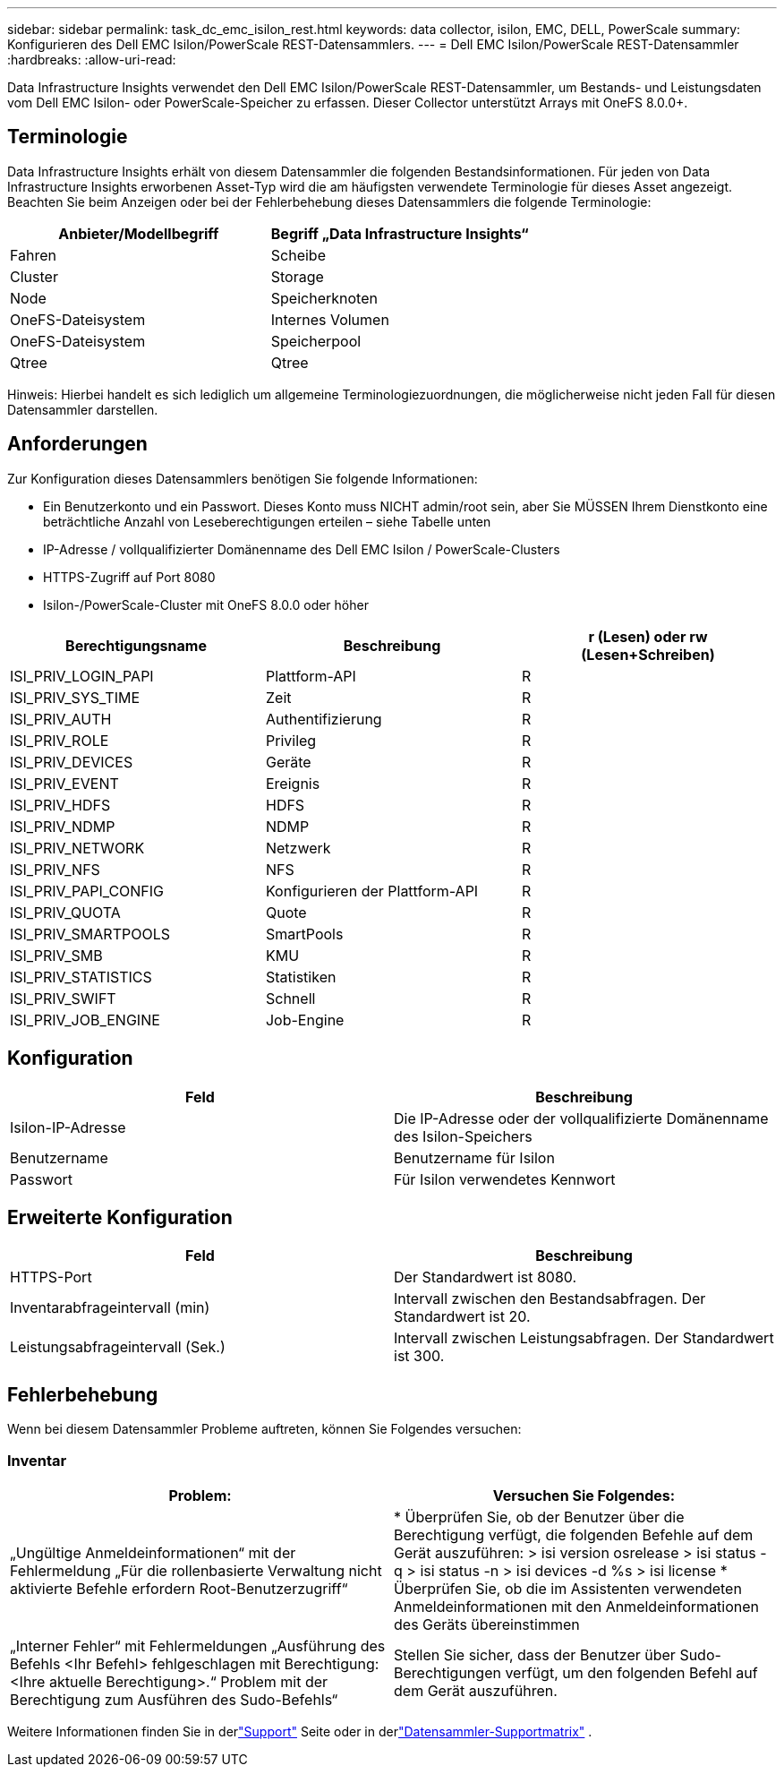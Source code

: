 ---
sidebar: sidebar 
permalink: task_dc_emc_isilon_rest.html 
keywords: data collector, isilon, EMC, DELL, PowerScale 
summary: Konfigurieren des Dell EMC Isilon/PowerScale REST-Datensammlers. 
---
= Dell EMC Isilon/PowerScale REST-Datensammler
:hardbreaks:
:allow-uri-read: 


[role="lead"]
Data Infrastructure Insights verwendet den Dell EMC Isilon/PowerScale REST-Datensammler, um Bestands- und Leistungsdaten vom Dell EMC Isilon- oder PowerScale-Speicher zu erfassen.  Dieser Collector unterstützt Arrays mit OneFS 8.0.0+.



== Terminologie

Data Infrastructure Insights erhält von diesem Datensammler die folgenden Bestandsinformationen.  Für jeden von Data Infrastructure Insights erworbenen Asset-Typ wird die am häufigsten verwendete Terminologie für dieses Asset angezeigt.  Beachten Sie beim Anzeigen oder bei der Fehlerbehebung dieses Datensammlers die folgende Terminologie:

[cols="2*"]
|===
| Anbieter/Modellbegriff | Begriff „Data Infrastructure Insights“ 


| Fahren | Scheibe 


| Cluster | Storage 


| Node | Speicherknoten 


| OneFS-Dateisystem | Internes Volumen 


| OneFS-Dateisystem | Speicherpool 


| Qtree | Qtree 
|===
Hinweis: Hierbei handelt es sich lediglich um allgemeine Terminologiezuordnungen, die möglicherweise nicht jeden Fall für diesen Datensammler darstellen.



== Anforderungen

Zur Konfiguration dieses Datensammlers benötigen Sie folgende Informationen:

* Ein Benutzerkonto und ein Passwort.  Dieses Konto muss NICHT admin/root sein, aber Sie MÜSSEN Ihrem Dienstkonto eine beträchtliche Anzahl von Leseberechtigungen erteilen – siehe Tabelle unten
* IP-Adresse / vollqualifizierter Domänenname des Dell EMC Isilon / PowerScale-Clusters
* HTTPS-Zugriff auf Port 8080
* Isilon-/PowerScale-Cluster mit OneFS 8.0.0 oder höher


[cols="3*"]
|===
| Berechtigungsname | Beschreibung | r (Lesen) oder rw (Lesen+Schreiben) 


| ISI_PRIV_LOGIN_PAPI | Plattform-API | R 


| ISI_PRIV_SYS_TIME | Zeit | R 


| ISI_PRIV_AUTH | Authentifizierung | R 


| ISI_PRIV_ROLE | Privileg | R 


| ISI_PRIV_DEVICES | Geräte | R 


| ISI_PRIV_EVENT | Ereignis | R 


| ISI_PRIV_HDFS | HDFS | R 


| ISI_PRIV_NDMP | NDMP | R 


| ISI_PRIV_NETWORK | Netzwerk | R 


| ISI_PRIV_NFS | NFS | R 


| ISI_PRIV_PAPI_CONFIG | Konfigurieren der Plattform-API | R 


| ISI_PRIV_QUOTA | Quote | R 


| ISI_PRIV_SMARTPOOLS | SmartPools | R 


| ISI_PRIV_SMB | KMU | R 


| ISI_PRIV_STATISTICS | Statistiken | R 


| ISI_PRIV_SWIFT | Schnell | R 


| ISI_PRIV_JOB_ENGINE | Job-Engine | R 
|===


== Konfiguration

[cols="2*"]
|===
| Feld | Beschreibung 


| Isilon-IP-Adresse | Die IP-Adresse oder der vollqualifizierte Domänenname des Isilon-Speichers 


| Benutzername | Benutzername für Isilon 


| Passwort | Für Isilon verwendetes Kennwort 
|===


== Erweiterte Konfiguration

[cols="2*"]
|===
| Feld | Beschreibung 


| HTTPS-Port | Der Standardwert ist 8080. 


| Inventarabfrageintervall (min) | Intervall zwischen den Bestandsabfragen.  Der Standardwert ist 20. 


| Leistungsabfrageintervall (Sek.) | Intervall zwischen Leistungsabfragen.  Der Standardwert ist 300. 
|===


== Fehlerbehebung

Wenn bei diesem Datensammler Probleme auftreten, können Sie Folgendes versuchen:



=== Inventar

[cols="2*"]
|===
| Problem: | Versuchen Sie Folgendes: 


| „Ungültige Anmeldeinformationen“ mit der Fehlermeldung „Für die rollenbasierte Verwaltung nicht aktivierte Befehle erfordern Root-Benutzerzugriff“ | * Überprüfen Sie, ob der Benutzer über die Berechtigung verfügt, die folgenden Befehle auf dem Gerät auszuführen: > isi version osrelease > isi status -q > isi status -n > isi devices -d %s > isi license * Überprüfen Sie, ob die im Assistenten verwendeten Anmeldeinformationen mit den Anmeldeinformationen des Geräts übereinstimmen 


| „Interner Fehler“ mit Fehlermeldungen „Ausführung des Befehls <Ihr Befehl> fehlgeschlagen mit Berechtigung: <Ihre aktuelle Berechtigung>.“  Problem mit der Berechtigung zum Ausführen des Sudo-Befehls“ | Stellen Sie sicher, dass der Benutzer über Sudo-Berechtigungen verfügt, um den folgenden Befehl auf dem Gerät auszuführen. 
|===
Weitere Informationen finden Sie in derlink:concept_requesting_support.html["Support"] Seite oder in derlink:reference_data_collector_support_matrix.html["Datensammler-Supportmatrix"] .
